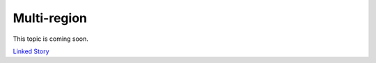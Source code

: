 ============
Multi-region
============

This topic is coming soon.

.. Linked Story does not yet exist.

`Linked Story <https://storyboard.openstack.org/#!/story/2005012>`__

